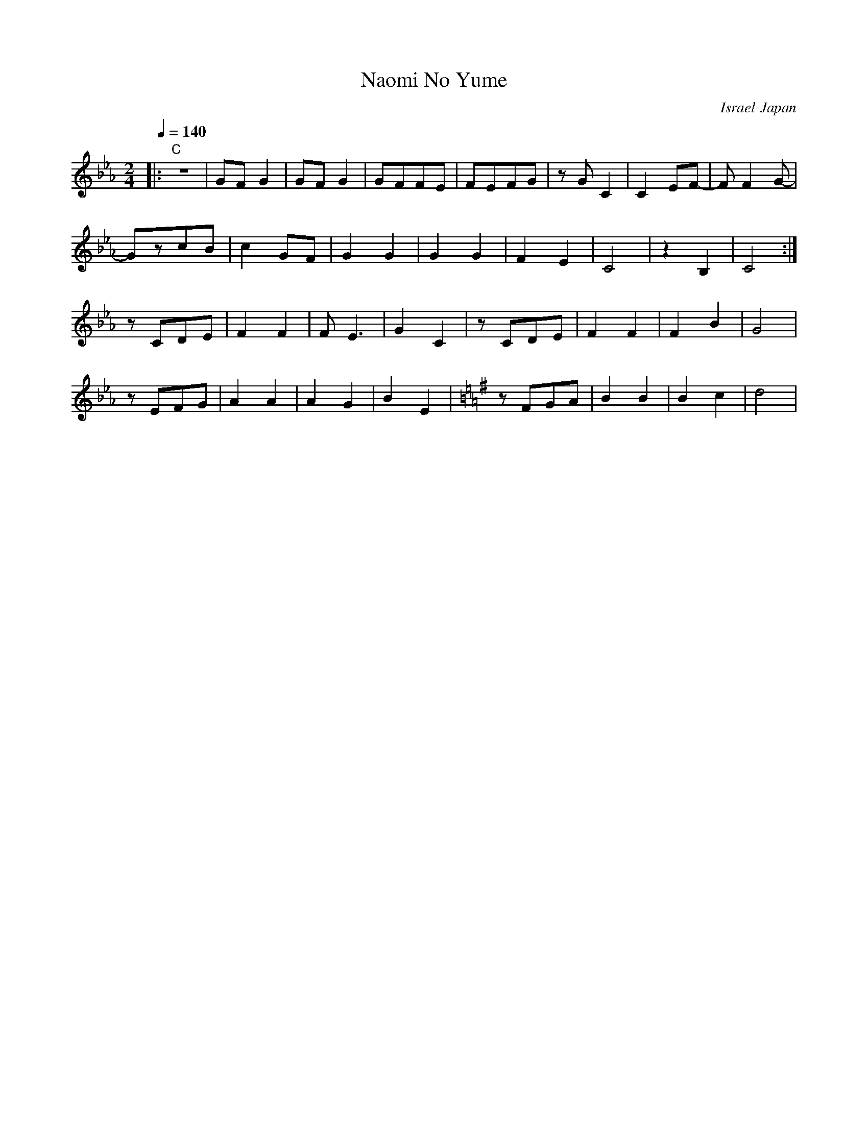 X: 89
T: Naomi No Yume
O: Israel-Japan
M: 2/4
L: 1/8
Q: 1/4=140
K:Cm
%%MIDI drum dddd 40 37 40 37 70 70 70 70
!drum!
|:"C" z4|GFG2|GFG2|GFFE|FEFG|zGC2|C2EF-|FF2G-|
  GzcB  |c2GF|G2G2|G2G2|F2E2|C4  |z2B,2|C4   :|
  zCDE  |F2F2|FE3 |G2C2|zCDE|F2F2|F2B2 |G4   |
  zEFG  |A2A2|A2G2|B2E2|\
K:G
  zFGA  |B2B2|B2c2|d4  |

